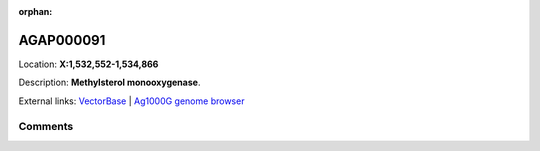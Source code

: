 :orphan:



AGAP000091
==========

Location: **X:1,532,552-1,534,866**



Description: **Methylsterol monooxygenase**.

External links:
`VectorBase <https://www.vectorbase.org/Anopheles_gambiae/Gene/Summary?g=AGAP000091>`_ |
`Ag1000G genome browser <https://www.malariagen.net/apps/ag1000g/phase1-AR3/index.html?genome_region=X:1532552-1534866#genomebrowser>`_





Comments
--------


.. raw:: html

    <div id="disqus_thread"></div>
    <script>
    
    var disqus_config = function () {
        this.page.identifier = '/gene/{{ gene.id }}';
    };
    
    (function() { // DON'T EDIT BELOW THIS LINE
    var d = document, s = d.createElement('script');
    s.src = 'https://agam-selection-atlas.disqus.com/embed.js';
    s.setAttribute('data-timestamp', +new Date());
    (d.head || d.body).appendChild(s);
    })();
    </script>
    <noscript>Please enable JavaScript to view the <a href="https://disqus.com/?ref_noscript">comments.</a></noscript>


